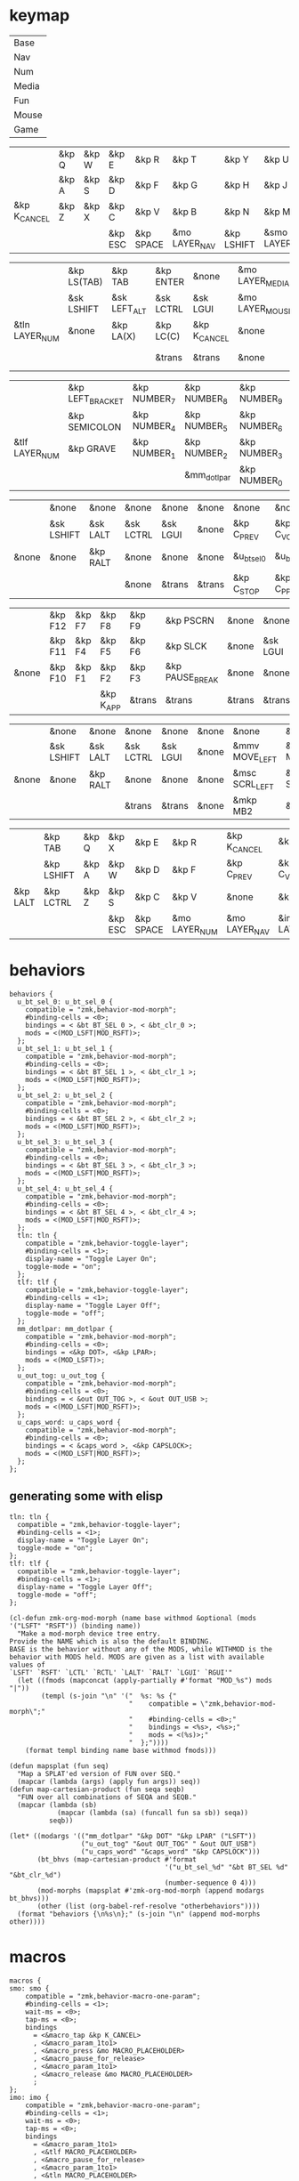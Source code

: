 * keymap


#+NAME: Layers
| Base  |
| Nav   |
| Num   |
| Media |
| Fun   |
| Mouse |
| Game  |


#+NAME: Base
|              | &kp Q | &kp W | &kp E   | &kp R     | &kp T         | &kp Y      | &kp U          | &kp I     | &kp O   | &kp P    |              |
|              | &kp A | &kp S | &kp D   | &kp F     | &kp G         | &kp H      | &kp J          | &kp K     | &kp L   | &kp SQT  |              |
| &kp K_CANCEL | &kp Z | &kp X | &kp C   | &kp V     | &kp B         | &kp N      | &kp M          | &kp COMMA | &kp DOT | &kp FSLH | &kp K_CANCEL |
|              |       |       | &kp ESC | &kp SPACE | &mo LAYER_NAV | &kp LSHIFT | &smo LAYER_NUM | &kp BSPC  |         |          |              |

#+NAME: Nav
|                | &kp LS(TAB) | &kp TAB      | &kp ENTER | &none        | &mo LAYER_MEDIA | &none    | &none     | &none      | &none     | &none        |       |
|                | &sk LSHIFT  | &sk LEFT_ALT | &sk LCTRL | &sk LGUI     | &mo LAYER_MOUSE | &kp LEFT | &kp DOWN  | &kp UP     | &kp RIGHT | &u_caps_word |       |
| &tln LAYER_NUM | &none       | &kp LA(X)    | &kp LC(C) | &kp K_CANCEL | &none           | &kp HOME | &kp PG_DN | &kp PG_UP  | &kp END   | &none        | &none |
|                |             |              | &trans    | &trans       | &none           | &trans   | &trans    | &kp DELETE |           |              |       |

#+NAME: Num
|                | &kp LEFT_BRACKET | &kp NUMBER_7 | &kp NUMBER_8 | &kp NUMBER_9 | &kp RIGHT_BRACKET | &mo LAYER_FUN | &kp TAB   | &kp ESC   | &kp BSPC     | &kp DEL    |       |
|                | &kp SEMICOLON    | &kp NUMBER_4 | &kp NUMBER_5 | &kp NUMBER_6 | &kp EQUAL         | &none         | &sk LGUI  | &sk LCTRL | &sk LEFT_ALT | &sk LSHIFT |       |
| &tlf LAYER_NUM | &kp GRAVE        | &kp NUMBER_1 | &kp NUMBER_2 | &kp NUMBER_3 | &kp BACKSLASH     | &none         | &kp ENTER | &trans    | &trans       | &trans     | &none |
|                |                  |              | &mm_dotlpar  | &kp NUMBER_0 | &kp MINUS         | &trans        | &kp SPACE | &trans    |              |            |       |

#+NAME: Media
|       | &none      | &none    | &none     | &none    | &none  | &none       | &none        | &none        | &none       | &u_out_tog  |                 |
|       | &sk LSHIFT | &sk LALT | &sk LCTRL | &sk LGUI | &none  | &kp C_PREV  | &kp C_VOL_DN | &kp C_VOL_UP | &kp C_NEXT  | &none       |                 |
| &none | &none      | &kp RALT | &none     | &none    | &none  | &u_bt_sel_0 | &u_bt_sel_1  | &u_bt_sel_2  | &u_bt_sel_3 | &u_bt_sel_4 | &tln LAYER_GAME |
|       |            |          | &none     | &trans   | &trans | &kp C_STOP  | &kp C_PP     | &kp C_MUTE   |             |             |                 |

#+NAME: Fun
|       | &kp F12 | &kp F7 | &kp F8    | &kp F9 | &kp PSCRN       | &none  | &none    | &none     | &none    | &none      |       |
|       | &kp F11 | &kp F4 | &kp F5    | &kp F6 | &kp SLCK        | &none  | &sk LGUI | &sk LCTRL | &sk LALT | &sk LSHIFT |       |
| &none | &kp F10 | &kp F1 | &kp F2    | &kp F3 | &kp PAUSE_BREAK | &none  | &none    | &none     | &kp RALT | &none      | &none |
|       |         |        | &kp K_APP | &trans | &trans          | &trans | &trans   | &none     |          |            |       |

#+NAME: Mouse
|       | &none      | &none    | &none     | &none    | &none | &none          | &none          | &none        | &none           | &none |       |
|       | &sk LSHIFT | &sk LALT | &sk LCTRL | &sk LGUI | &none | &mmv MOVE_LEFT | &mmv MOVE_DOWN | &mmv MOVE_UP | &mmv MOVE_RIGHT | &none |       |
| &none | &none      | &kp RALT | &none     | &none    | &none | &msc SCRL_LEFT | &msc SCRL_DOWN | &msc SCRL_UP | &msc SCRL_RIGHT | &none | &none |
|       |            |          | &trans    | &trans   | &none | &mkp MB2       | &mkp MB1       | &mkp MB3     |                 |       |       |

#+NAME: Game
|          | &kp TAB    | &kp Q | &kp X   | &kp E     | &kp R         | &kp K_CANCEL  | &kp C_PP        | &kp C_MUTE    | &kp C_STOP | &kp LS(TAB) |                 |
|          | &kp LSHIFT | &kp A | &kp W   | &kp D     | &kp F         | &kp C_PREV    | &kp C_VOL_DN    | &kp C_VOL_UP  | &kp C_NEXT | &none       |                 |
| &kp LALT | &kp LCTRL  | &kp Z | &kp S   | &kp C     | &kp V         | &none         | &kp ENTER       | &none         | &none      | &none       | &tlf LAYER_GAME |
|          |            |       | &kp ESC | &kp SPACE | &mo LAYER_NUM | &mo LAYER_NAV | &imo LAYER_GAME | &kp BACKSPACE |            |             |                 |

* behaviors

#+NAME:behaviors
#+begin_example
  behaviors {
    u_bt_sel_0: u_bt_sel_0 {
      compatible = "zmk,behavior-mod-morph";
      #binding-cells = <0>;
      bindings = < &bt BT_SEL 0 >, < &bt_clr_0 >;
      mods = <(MOD_LSFT|MOD_RSFT)>;
    };
    u_bt_sel_1: u_bt_sel_1 {
      compatible = "zmk,behavior-mod-morph";
      #binding-cells = <0>;
      bindings = < &bt BT_SEL 1 >, < &bt_clr_1 >;
      mods = <(MOD_LSFT|MOD_RSFT)>;
    };
    u_bt_sel_2: u_bt_sel_2 {
      compatible = "zmk,behavior-mod-morph";
      #binding-cells = <0>;
      bindings = < &bt BT_SEL 2 >, < &bt_clr_2 >;
      mods = <(MOD_LSFT|MOD_RSFT)>;
    };
    u_bt_sel_3: u_bt_sel_3 {
      compatible = "zmk,behavior-mod-morph";
      #binding-cells = <0>;
      bindings = < &bt BT_SEL 3 >, < &bt_clr_3 >;
      mods = <(MOD_LSFT|MOD_RSFT)>;
    };
    u_bt_sel_4: u_bt_sel_4 {
      compatible = "zmk,behavior-mod-morph";
      #binding-cells = <0>;
      bindings = < &bt BT_SEL 4 >, < &bt_clr_4 >;
      mods = <(MOD_LSFT|MOD_RSFT)>;
    };
    tln: tln {
      compatible = "zmk,behavior-toggle-layer";
      #binding-cells = <1>;
      display-name = "Toggle Layer On";
      toggle-mode = "on";
    };
    tlf: tlf {
      compatible = "zmk,behavior-toggle-layer";
      #binding-cells = <1>;
      display-name = "Toggle Layer Off";
      toggle-mode = "off";
    };
    mm_dotlpar: mm_dotlpar {
      compatible = "zmk,behavior-mod-morph";
      #binding-cells = <0>;
      bindings = <&kp DOT>, <&kp LPAR>;
      mods = <(MOD_LSFT)>;
    };
    u_out_tog: u_out_tog {
      compatible = "zmk,behavior-mod-morph";
      #binding-cells = <0>;
      bindings = < &out OUT_TOG >, < &out OUT_USB >;
      mods = <(MOD_LSFT|MOD_RSFT)>;
    };
    u_caps_word: u_caps_word {
      compatible = "zmk,behavior-mod-morph";
      #binding-cells = <0>;
      bindings = < &caps_word >, <&kp CAPSLOCK>;
      mods = <(MOD_LSFT|MOD_RSFT)>;
    };
  };
#+end_example


** generating some with elisp


#+NAME:otherbehaviors
#+begin_example
  tln: tln {
    compatible = "zmk,behavior-toggle-layer";
    #binding-cells = <1>;
    display-name = "Toggle Layer On";
    toggle-mode = "on";
  };
  tlf: tlf {
    compatible = "zmk,behavior-toggle-layer";
    #binding-cells = <1>;
    display-name = "Toggle Layer Off";
    toggle-mode = "off";
  };
#+end_example

#+begin_src elisp
(cl-defun zmk-org-mod-morph (name base withmod &optional (mods '("LSFT" "RSFT")) (binding name))
  "Make a mod-morph device tree entry.
Provide the NAME which is also the default BINDING.
BASE is the behavior without any of the MODS, while WITHMOD is the
behavior with MODS held. MODS are given as a list with available values of
`LSFT' `RSFT' `LCTL' `RCTL' `LALT' `RALT' `LGUI' `RGUI'"
  (let ((fmods (mapconcat (apply-partially #'format "MOD_%s") mods "|"))
        (templ (s-join "\n" '("  %s: %s {"
                              "    compatible = \"zmk,behavior-mod-morph\";"
                              "    #binding-cells = <0>;"
                              "    bindings = <%s>, <%s>;"
                              "    mods = <(%s)>;"
                              "  };"))))
    (format templ binding name base withmod fmods)))

(defun mapsplat (fun seq)
  "Map a SPLAT'ed version of FUN over SEQ."
  (mapcar (lambda (args) (apply fun args)) seq))
(defun map-cartesian-product (fun seqa seqb)
  "FUN over all combinations of SEQA and SEQB."
  (mapcar (lambda (sb)
            (mapcar (lambda (sa) (funcall fun sa sb)) seqa))
          seqb))

(let* ((modargs '(("mm_dotlpar" "&kp DOT" "&kp LPAR" ("LSFT"))
                  ("u_out_tog" "&out OUT_TOG" " &out OUT_USB")
                  ("u_caps_word" "&caps_word" "&kp CAPSLOCK")))
       (bt_bhvs (map-cartesian-product #'format
                                       '("u_bt_sel_%d" "&bt BT_SEL %d" "&bt_clr_%d")
                                       (number-sequence 0 4)))
       (mod-morphs (mapsplat #'zmk-org-mod-morph (append modargs bt_bhvs)))
       (other (list (org-babel-ref-resolve "otherbehaviors"))))
  (format "behaviors {\n%s\n};" (s-join "\n" (append mod-morphs other))))
#+end_src

#+RESULTS:
#+begin_example
behaviors {
  mm_dotlpar: mm_dotlpar {
    compatible = "zmk,behavior-mod-morph";
    #binding-cells = <0>;
    bindings = <&kp DOT>, <&kp LPAR>;
    mods = <(MOD_LSFT)>;
  };
  u_out_tog: u_out_tog {
    compatible = "zmk,behavior-mod-morph";
    #binding-cells = <0>;
    bindings = <&out OUT_TOG>, < &out OUT_USB>;
    mods = <(MOD_LSFT|MOD_RSFT)>;
  };
  u_caps_word: u_caps_word {
    compatible = "zmk,behavior-mod-morph";
    #binding-cells = <0>;
    bindings = <&caps_word>, <&kp CAPSLOCK>;
    mods = <(MOD_LSFT|MOD_RSFT)>;
  };
  u_bt_sel_0: u_bt_sel_0 {
    compatible = "zmk,behavior-mod-morph";
    #binding-cells = <0>;
    bindings = <&bt BT_SEL 0>, <&bt_clr_0>;
    mods = <(MOD_LSFT|MOD_RSFT)>;
  };
  u_bt_sel_1: u_bt_sel_1 {
    compatible = "zmk,behavior-mod-morph";
    #binding-cells = <0>;
    bindings = <&bt BT_SEL 1>, <&bt_clr_1>;
    mods = <(MOD_LSFT|MOD_RSFT)>;
  };
  u_bt_sel_2: u_bt_sel_2 {
    compatible = "zmk,behavior-mod-morph";
    #binding-cells = <0>;
    bindings = <&bt BT_SEL 2>, <&bt_clr_2>;
    mods = <(MOD_LSFT|MOD_RSFT)>;
  };
  u_bt_sel_3: u_bt_sel_3 {
    compatible = "zmk,behavior-mod-morph";
    #binding-cells = <0>;
    bindings = <&bt BT_SEL 3>, <&bt_clr_3>;
    mods = <(MOD_LSFT|MOD_RSFT)>;
  };
  u_bt_sel_4: u_bt_sel_4 {
    compatible = "zmk,behavior-mod-morph";
    #binding-cells = <0>;
    bindings = <&bt BT_SEL 4>, <&bt_clr_4>;
    mods = <(MOD_LSFT|MOD_RSFT)>;
  };
  tln: tln {
    compatible = "zmk,behavior-toggle-layer";
    #binding-cells = <1>;
    display-name = "Toggle Layer On";
    toggle-mode = "on";
  };
  tlf: tlf {
    compatible = "zmk,behavior-toggle-layer";
    #binding-cells = <1>;
    display-name = "Toggle Layer Off";
    toggle-mode = "off";
  };

};
#+end_example


* macros

#+NAME:macros
#+begin_example
  macros {
  smo: smo {
      compatible = "zmk,behavior-macro-one-param";
      #binding-cells = <1>;
      wait-ms = <0>;
      tap-ms = <0>;
      bindings
        = <&macro_tap &kp K_CANCEL>
        , <&macro_param_1to1>
        , <&macro_press &mo MACRO_PLACEHOLDER>
        , <&macro_pause_for_release>
        , <&macro_param_1to1>
        , <&macro_release &mo MACRO_PLACEHOLDER>
        ;
  };
  imo: imo {
      compatible = "zmk,behavior-macro-one-param";
      #binding-cells = <1>;
      wait-ms = <0>;
      tap-ms = <0>;
      bindings
        = <&macro_param_1to1>
        , <&tlf MACRO_PLACEHOLDER>
        , <&macro_pause_for_release>
        , <&macro_param_1to1>
        , <&tln MACRO_PLACEHOLDER>
        ;
  };
  bt_clr_0: bt_clr_0 {
      compatible = "zmk,behavior-macro";
      #binding-cells = <0>;
      wait-ms = <0>;
      bindings = < &bt BT_SEL 0 &bt BT_CLR >;
    };
  bt_clr_1: bt_clr_1 {
      compatible = "zmk,behavior-macro";
      #binding-cells = <0>;
      wait-ms = <0>;
      bindings = < &bt BT_SEL 1 &bt BT_CLR >;
    };
  bt_clr_2: bt_clr_2 {
      compatible = "zmk,behavior-macro";
      #binding-cells = <0>;
      wait-ms = <0>;
      bindings = < &bt BT_SEL 2 &bt BT_CLR >;
    };
  bt_clr_3: bt_clr_3 {
      compatible = "zmk,behavior-macro";
      #binding-cells = <0>;
      wait-ms = <0>;
      bindings = < &bt BT_SEL 3 &bt BT_CLR >;
    };
  bt_clr_4: bt_clr_4 {
      compatible = "zmk,behavior-macro";
      #binding-cells = <0>;
      wait-ms = <0>;
      bindings = < &bt BT_SEL 4 &bt BT_CLR >;
    };
  };
#+end_example

* include defines



#+NAME: includedefines
#+begin_example
#include <behaviors.dtsi>
#include <dt-bindings/zmk/keys.h>
#define ZMK_POINTING_DEFAULT_MOVE_VAL 1250
#define ZMK_POINTING_DEFAULT_SCRL_VAL 100
#include <dt-bindings/zmk/pointing.h>
#include <dt-bindings/zmk/bt.h>
#include <dt-bindings/zmk/outputs.h>
#+end_example

* default behaviors
#+NAME: defbehaviors
#+begin_example
&caps_word {
    continue-list = <UNDERSCORE BACKSPACE DELETE K_CANCEL>;
};

&sk {
    release-after-ms = <60000>; // tap layer key again to cancel (or wait 1 minute I guess)
    quick-release; // remove on press rather than release
};
#+end_example

* to config

#+begin_src elisp :var col_layers=Layers :results value file :file "totem.keymap"
(defun layer_idx_includes (layer_names)
  (string-join
   (seq-map-indexed
    (lambda (lyr lyr_idx)
      (format "#define LAYER_%s %d" (upcase lyr) lyr_idx)
      ) layer_names)
   "\n"))

(defun lyrtbl-keymap-part (table)
  (let* ((widths (mapcar (lambda (n)
                           (apply #'max (mapcar (lambda (row)
                                                  (length (nth n row)))
                                                table)))
                         (number-sequence 0 (1- (length (car table)))))))
    (string-join
     (mapcar (lambda (row)
               (string-join (cl-mapcar (lambda (cell width)
                                         (format (format "%%-%ds" width) cell))
                                       row widths)
                            "  "))
             table)
     "\n")))

;; (defun pad-none (keytbl)
;;   (let ((pcol (cl-mapcar #'list '("&none" "&none" "&none" ""))))
;;     (cl-mapcar #'append pcol keytbl pcol)))

(defun lyr_keymap (lyr_name)
  (format
   "    %s {\n        bindings = <\n%s\n        >;    \n    };\n"
   lyr_name
   (lyrtbl-keymap-part (org-babel-ref-resolve lyr_name))))

(defun layers_keymap (layer_names)
  (concat "  keymap {\n    compatible = \"zmk,keymap\";\n\n"
  (string-join (mapcar #'lyr_keymap layer_names) "\n")
  "  };\n"))

(defun tbl_transpose (tbl)
  (apply #'cl-mapcar #'list tbl))

(let ((layers (car (tbl_transpose col_layers))))
  (concat
   (org-babel-ref-resolve "includedefines")
   "\n"
   (layer_idx_includes layers)
   "\n"
   (org-babel-ref-resolve "defbehaviors")
   "\n/ {\n"
   (org-babel-ref-resolve "behaviors")
   "\n"
   (layers_keymap layers)
   "\n"
   (org-babel-ref-resolve "macros")
   "\n};"
   ))
#+end_src

#+RESULTS:
[[file:totem.keymap]]

